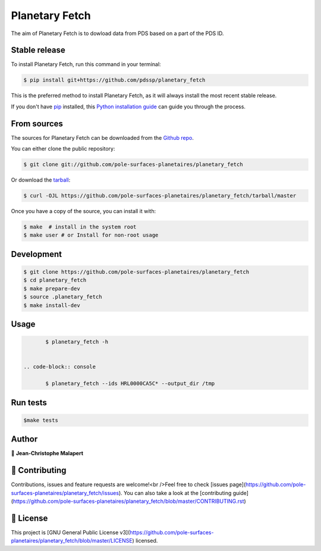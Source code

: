 .. highlight:: shell

===============================
Planetary Fetch
===============================

.. image:: https://img.shields.io/github/v/tag/pole-surfaces-planetaires/planetary_fetch
.. image:: https://img.shields.io/github/v/release/pole-surfaces-planetaires/planetary_fetch?include_prereleases

.. image:: https://img.shields.io/pypi/v/planetary_fetch

.. image https://img.shields.io/github/downloads/pole-surfaces-planetaires/planetary_fetch/total
.. image https://img.shields.io/github/issues-raw/pole-surfaces-planetaires/planetary_fetch
.. image https://img.shields.io/github/issues-pr-raw/pole-surfaces-planetaires/planetary_fetch
.. image:: https://img.shields.io/badge/Maintained%3F-yes-green.svg
   :target: https://github.com/pole-surfaces-planetaires/planetary_fetch/graphs/commit-activity
.. image https://img.shields.io/github/license/pole-surfaces-planetaires/planetary_fetch
.. image https://img.shields.io/github/forks/pole-surfaces-planetaires/planetary_fetch?style=social


The aim of Planetary Fetch is to dowload data from PDS based on a part of the PDS ID.


Stable release
--------------

To install Planetary Fetch, run this command in your terminal:

.. code-block:: console

    $ pip install git+https://github.com/pdssp/planetary_fetch

This is the preferred method to install Planetary Fetch, as it will always install the most recent stable release.

If you don't have `pip`_ installed, this `Python installation guide`_ can guide
you through the process.

.. _pip: https://pip.pypa.io
.. _Python installation guide: http://docs.python-guide.org/en/latest/starting/installation/


From sources
------------

The sources for Planetary Fetch can be downloaded from the `Github repo`_.

You can either clone the public repository:

.. code-block:: console

    $ git clone git://github.com/pole-surfaces-planetaires/planetary_fetch

Or download the `tarball`_:

.. code-block:: console

    $ curl -OJL https://github.com/pole-surfaces-planetaires/planetary_fetch/tarball/master

Once you have a copy of the source, you can install it with:

.. code-block:: console

    $ make  # install in the system root
    $ make user # or Install for non-root usage


.. _Github repo: https://github.com/pole-surfaces-planetaires/planetary_fetch
.. _tarball: https://github.com/pole-surfaces-planetaires/planetary_fetch/tarball/master



Development
-----------

.. code-block:: console

        $ git clone https://github.com/pole-surfaces-planetaires/planetary_fetch
        $ cd planetary_fetch
        $ make prepare-dev
        $ source .planetary_fetch
        $ make install-dev


Usage
-----

.. code-block:: console

        $ planetary_fetch -h


 .. code-block:: console

        $ planetary_fetch --ids HRL0000CA5C* --output_dir /tmp



Run tests
---------

.. code-block:: console

        $make tests



Author
------
👤 **Jean-Christophe Malapert**



🤝 Contributing
---------------
Contributions, issues and feature requests are welcome!<br />Feel free to check [issues page](https://github.com/pole-surfaces-planetaires/planetary_fetch/issues). You can also take a look at the [contributing guide](https://github.com/pole-surfaces-planetaires/planetary_fetch/blob/master/CONTRIBUTING.rst)


📝 License
----------
This project is [GNU General Public License v3](https://github.com/pole-surfaces-planetaires/planetary_fetch/blob/master/LICENSE) licensed.
